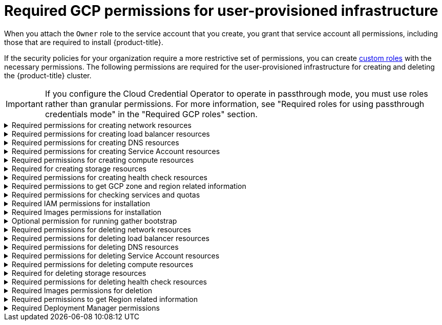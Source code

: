 // Module included in the following assemblies:
//
// * installing/installing_gcp/installing-gcp-user-infra.adoc
// * installing/installing_gcp/installing-restricted-networks-gcp.adoc
// * installing/installing_gcp/installing-gcp-user-infra-vpc.adoc

[id="minimum-required-permissions-upi-gcp_{context}"]
= Required GCP permissions for user-provisioned infrastructure

When you attach the `Owner` role to the service account that you create, you grant that service account all permissions, including those that are required to install {product-title}.

If the security policies for your organization require a more restrictive set of permissions, you can create link:https://cloud.google.com/iam/docs/creating-custom-roles[custom roles] with the necessary permissions. The following permissions are required for the user-provisioned infrastructure for creating and deleting the {product-title} cluster.

[IMPORTANT]
====
If you configure the Cloud Credential Operator to operate in passthrough mode, you must use roles rather than granular permissions.
For more information, see "Required roles for using passthrough credentials mode" in the "Required GCP roles" section.
====

.Required permissions for creating network resources
[%collapsible]
====
* `compute.addresses.create`
* `compute.addresses.createInternal`
* `compute.addresses.delete`
* `compute.addresses.get`
* `compute.addresses.list`
* `compute.addresses.use`
* `compute.addresses.useInternal`
* `compute.firewalls.create`
* `compute.firewalls.delete`
* `compute.firewalls.get`
* `compute.firewalls.list`
* `compute.forwardingRules.create`
* `compute.forwardingRules.get`
* `compute.forwardingRules.list`
* `compute.forwardingRules.setLabels`
* `compute.networks.create`
* `compute.networks.get`
* `compute.networks.list`
* `compute.networks.updatePolicy`
* `compute.routers.create`
* `compute.routers.get`
* `compute.routers.list`
* `compute.routers.update`
* `compute.routes.list`
* `compute.subnetworks.create`
* `compute.subnetworks.get`
* `compute.subnetworks.list`
* `compute.subnetworks.use`
* `compute.subnetworks.useExternalIp`
====

.Required permissions for creating load balancer resources
[%collapsible]
====
* `compute.regionBackendServices.create`
* `compute.regionBackendServices.get`
* `compute.regionBackendServices.list`
* `compute.regionBackendServices.update`
* `compute.regionBackendServices.use`
* `compute.targetPools.addInstance`
* `compute.targetPools.create`
* `compute.targetPools.get`
* `compute.targetPools.list`
* `compute.targetPools.removeInstance`
* `compute.targetPools.use`
====

.Required permissions for creating DNS resources
[%collapsible]
====
* `dns.changes.create`
* `dns.changes.get`
* `dns.managedZones.create`
* `dns.managedZones.get`
* `dns.managedZones.list`
* `dns.networks.bindPrivateDNSZone`
* `dns.resourceRecordSets.create`
* `dns.resourceRecordSets.list`
* `dns.resourceRecordSets.update`
====

.Required permissions for creating Service Account resources
[%collapsible]
====
* `iam.serviceAccountKeys.create`
* `iam.serviceAccountKeys.delete`
* `iam.serviceAccountKeys.get`
* `iam.serviceAccountKeys.list`
* `iam.serviceAccounts.actAs`
* `iam.serviceAccounts.create`
* `iam.serviceAccounts.delete`
* `iam.serviceAccounts.get`
* `iam.serviceAccounts.list`
* `resourcemanager.projects.get`
* `resourcemanager.projects.getIamPolicy`
* `resourcemanager.projects.setIamPolicy`
====

.Required permissions for creating compute resources
[%collapsible]
====
* `compute.disks.create`
* `compute.disks.get`
* `compute.disks.list`
* `compute.instanceGroups.create`
* `compute.instanceGroups.delete`
* `compute.instanceGroups.get`
* `compute.instanceGroups.list`
* `compute.instanceGroups.update`
* `compute.instanceGroups.use`
* `compute.instances.create`
* `compute.instances.delete`
* `compute.instances.get`
* `compute.instances.list`
* `compute.instances.setLabels`
* `compute.instances.setMetadata`
* `compute.instances.setServiceAccount`
* `compute.instances.setTags`
* `compute.instances.use`
* `compute.machineTypes.get`
* `compute.machineTypes.list`
====

.Required for creating storage resources
[%collapsible]
====
* `storage.buckets.create`
* `storage.buckets.delete`
* `storage.buckets.get`
* `storage.buckets.list`
* `storage.objects.create`
* `storage.objects.delete`
* `storage.objects.get`
* `storage.objects.list`
====

.Required permissions for creating health check resources
[%collapsible]
====
* `compute.healthChecks.create`
* `compute.healthChecks.get`
* `compute.healthChecks.list`
* `compute.healthChecks.useReadOnly`
* `compute.httpHealthChecks.create`
* `compute.httpHealthChecks.get`
* `compute.httpHealthChecks.list`
* `compute.httpHealthChecks.useReadOnly`
====

.Required permissions to get GCP zone and region related information
[%collapsible]
====
* `compute.globalOperations.get`
* `compute.regionOperations.get`
* `compute.regions.list`
* `compute.zoneOperations.get`
* `compute.zones.get`
* `compute.zones.list`
====

.Required permissions for checking services and quotas
[%collapsible]
====
* `monitoring.timeSeries.list`
* `serviceusage.quotas.get`
* `serviceusage.services.list`
====

.Required IAM permissions for installation
[%collapsible]
====
* `iam.roles.get`
====

.Required Images permissions for installation
[%collapsible]
====
* `compute.images.create`
* `compute.images.delete`
* `compute.images.get`
* `compute.images.list`
====

.Optional permission for running gather bootstrap
[%collapsible]
====
* `compute.instances.getSerialPortOutput`
====

.Required permissions for deleting network resources
[%collapsible]
====
* `compute.addresses.delete`
* `compute.addresses.deleteInternal`
* `compute.addresses.list`
* `compute.firewalls.delete`
* `compute.firewalls.list`
* `compute.forwardingRules.delete`
* `compute.forwardingRules.list`
* `compute.networks.delete`
* `compute.networks.list`
* `compute.networks.updatePolicy`
* `compute.routers.delete`
* `compute.routers.list`
* `compute.routes.list`
* `compute.subnetworks.delete`
* `compute.subnetworks.list`
====

.Required permissions for deleting load balancer resources
[%collapsible]
====
* `compute.regionBackendServices.delete`
* `compute.regionBackendServices.list`
* `compute.targetPools.delete`
* `compute.targetPools.list`
====

.Required permissions for deleting DNS resources
[%collapsible]
====
* `dns.changes.create`
* `dns.managedZones.delete`
* `dns.managedZones.get`
* `dns.managedZones.list`
* `dns.resourceRecordSets.delete`
* `dns.resourceRecordSets.list`
====

.Required permissions for deleting Service Account resources
[%collapsible]
====
* `iam.serviceAccounts.delete`
* `iam.serviceAccounts.get`
* `iam.serviceAccounts.list`
* `resourcemanager.projects.getIamPolicy`
* `resourcemanager.projects.setIamPolicy`
====

.Required permissions for deleting compute resources
[%collapsible]
====
* `compute.disks.delete`
* `compute.disks.list`
* `compute.instanceGroups.delete`
* `compute.instanceGroups.list`
* `compute.instances.delete`
* `compute.instances.list`
* `compute.instances.stop`
* `compute.machineTypes.list`
====

.Required for deleting storage resources
[%collapsible]
====
* `storage.buckets.delete`
* `storage.buckets.getIamPolicy`
* `storage.buckets.list`
* `storage.objects.delete`
* `storage.objects.list`
====

.Required permissions for deleting health check resources
[%collapsible]
====
* `compute.healthChecks.delete`
* `compute.healthChecks.list`
* `compute.httpHealthChecks.delete`
* `compute.httpHealthChecks.list`
====

.Required Images permissions for deletion
[%collapsible]
====
* `compute.images.delete`
* `compute.images.list`
====

.Required permissions to get Region related information
[%collapsible]
====
* `compute.regions.get`
====

.Required Deployment Manager permissions
[%collapsible]
====
* `deploymentmanager.deployments.create`
* `deploymentmanager.deployments.delete`
* `deploymentmanager.deployments.get`
* `deploymentmanager.deployments.list`
* `deploymentmanager.manifests.get`
* `deploymentmanager.operations.get`
* `deploymentmanager.resources.list`
====